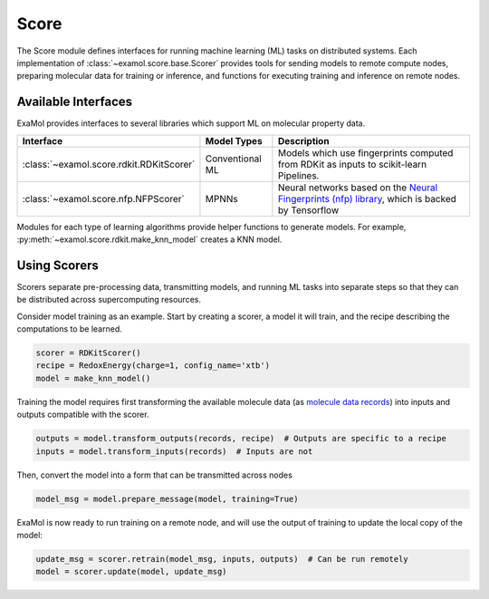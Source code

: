 Score
=====

The Score module defines interfaces for running machine learning (ML) tasks on distributed systems.
Each implementation of :class:`~examol.score.base.Scorer` provides tools for sending models to
remote compute nodes,
preparing molecular data for training or inference,
and functions for executing training and inference on remote nodes.

Available Interfaces
--------------------

ExaMol provides interfaces to several libraries which support ML on molecular property data.

.. list-table::
    :header-rows: 1

    * - Interface
      - Model Types
      - Description
    * - :class:`~examol.score.rdkit.RDKitScorer`
      - Conventional ML
      - Models which use fingerprints computed from RDKit as inputs to scikit-learn Pipelines.
    * - :class:`~examol.score.nfp.NFPScorer`
      - MPNNs
      - Neural networks based on the `Neural Fingerprints (nfp) library <https://github.com/NREL/nfp>`_,
        which is backed by Tensorflow

Modules for each type of learning algorithms provide helper functions to generate models.
For example, :py:meth:`~examol.score.rdkit.make_knn_model` creates a KNN model.

Using Scorers
-------------

Scorers separate pre-processing data, transmitting models, and running ML tasks into separate steps
so that they can be distributed across supercomputing resources.

Consider model training as an example.
Start by creating a scorer, a model it will train, and the recipe describing the computations to be learned.

.. code-block:: python

    scorer = RDKitScorer()
    recipe = RedoxEnergy(charge=1, config_name='xtb')
    model = make_knn_model()

Training the model requires first transforming the available molecule data
(as `molecule data records <store.html#data-models>`_)
into inputs and outputs compatible with the scorer.

.. code-block:: python

    outputs = model.transform_outputs(records, recipe)  # Outputs are specific to a recipe
    inputs = model.transform_inputs(records)  # Inputs are not

Then, convert the model into a form that can be transmitted across nodes

.. code-block:: python

    model_msg = model.prepare_message(model, training=True)

ExaMol is now ready to run training on a remote node, and will use the output of training to update the local
copy of the model:

.. code-block:: python

    update_msg = scorer.retrain(model_msg, inputs, outputs)  # Can be run remotely
    model = scorer.update(model, update_msg)
